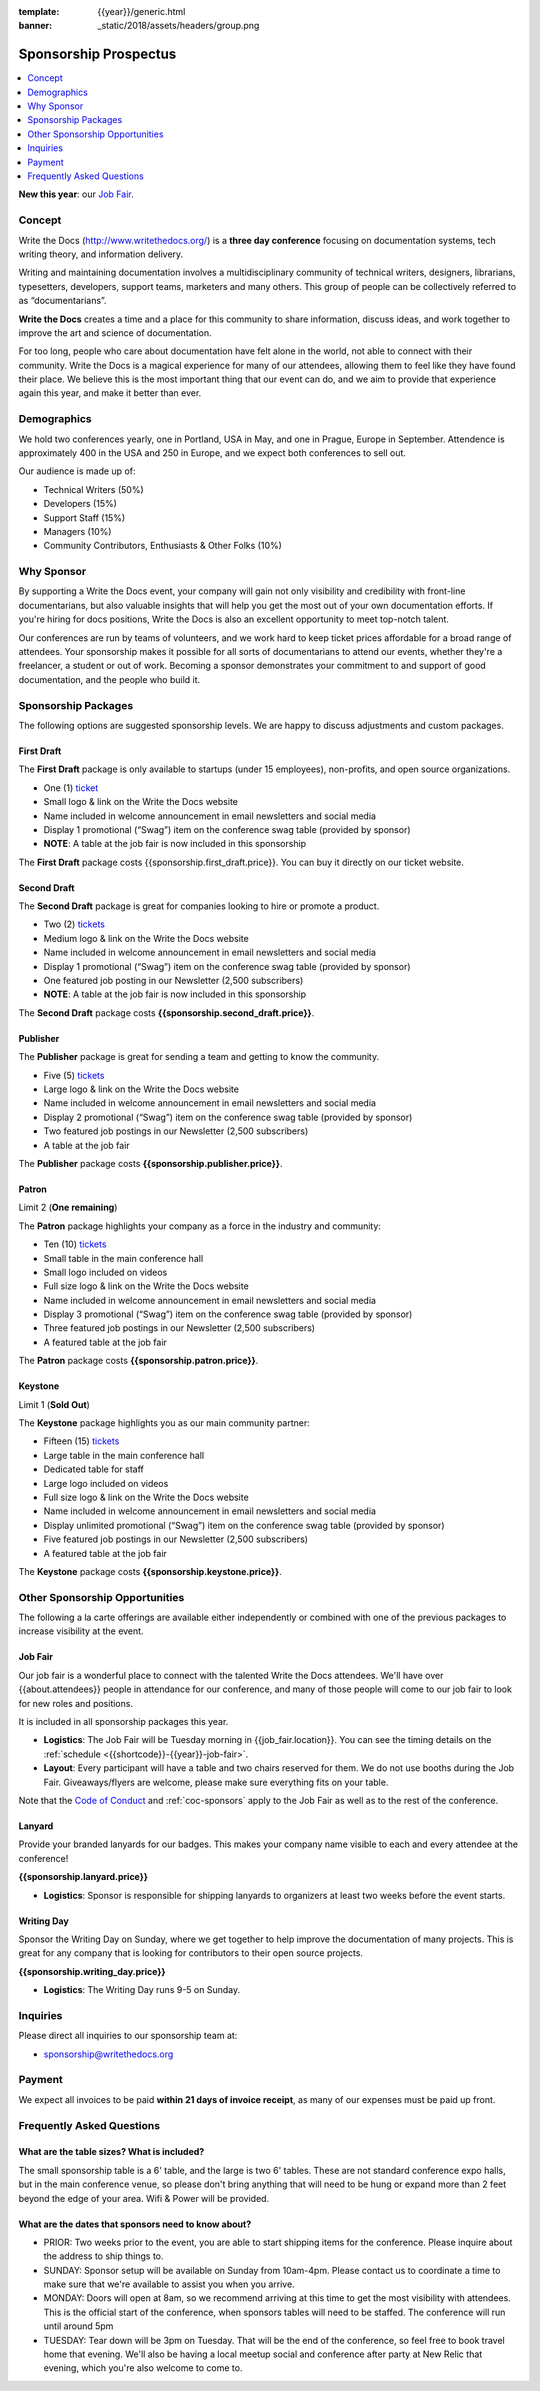 :template: {{year}}/generic.html
:banner: _static/2018/assets/headers/group.png

Sponsorship Prospectus
######################

.. raw:: pdf

   PageBreak

.. contents::
   :local:
   :depth: 1
   :backlinks: none

**New this year**: our `Job Fair`_.

Concept
=======

Write the Docs (http://www.writethedocs.org/) is a
**three day conference** focusing on documentation systems, tech writing
theory, and information delivery.

Writing and maintaining documentation involves a multidisciplinary
community of technical writers, designers, librarians, typesetters, developers,
support teams, marketers and many others. This group of people can be
collectively referred to as “documentarians”.

**Write the Docs** creates a time and a place for this community to
share information, discuss ideas, and work together to improve the art
and science of documentation.

For too long, people who care about documentation have felt alone in the
world, not able to connect with their community. Write the Docs is a
magical experience for many of our attendees, allowing them to feel like
they have found their place. We believe this is the most
important thing that our event can do, and we aim to provide that
experience again this year, and make it better than ever.

Demographics
============

We hold two conferences yearly, one in Portland, USA in May, and one in
Prague, Europe in September. Attendence is approximately 400 in the
USA and 250 in Europe, and we expect both conferences to sell out.

Our audience is made up of:

- Technical Writers (50%)
- Developers (15%)
- Support Staff (15%)
- Managers (10%)
- Community Contributors, Enthusiasts & Other Folks (10%)

Why Sponsor
===========

By supporting a Write the Docs event, your company will gain not only visibility
and credibility with front-line documentarians, but also valuable
insights that will help you get the most out of your own documentation efforts.
If you're hiring for docs positions, Write the Docs is also an excellent
opportunity to meet top-notch talent.

Our conferences are run by teams of volunteers, and we work hard to keep ticket
prices affordable for a broad range of attendees. Your sponsorship makes it
possible for all sorts of documentarians to attend our events, whether they're a
freelancer, a student or out of work. Becoming a sponsor demonstrates your
commitment to and support of good documentation, and the people who build it.

.. raw:: pdf

   PageBreak

Sponsorship Packages
====================

The following options are suggested sponsorship levels. We are happy to discuss
adjustments and custom packages.

First Draft
-----------

The **First Draft** package is only available to startups (under 15 employees),
non-profits,
and open source organizations.

- One (1) ticket_
- Small logo & link on the Write the Docs website
- Name included in welcome announcement in email newsletters and social media
- Display 1 promotional (“Swag”) item on the conference swag table (provided by sponsor)
- **NOTE**: A table at the job fair is now included in this sponsorship



The **First Draft** package costs {{sponsorship.first_draft.price}}.
You can buy it directly on our ticket website.

Second Draft
------------

The **Second Draft** package is great for companies looking to hire or promote a product.

- Two (2) tickets_
- Medium logo & link on the Write the Docs website
- Name included in welcome announcement in email newsletters and social media
- Display 1 promotional (“Swag”) item on the conference swag table (provided by sponsor)
- One featured job posting in our Newsletter (2,500 subscribers)
- **NOTE**: A table at the job fair is now included in this sponsorship

The **Second Draft** package costs **{{sponsorship.second_draft.price}}**.

Publisher
---------

The **Publisher** package is great for sending a team and getting to know the community.

- Five (5) tickets_
- Large logo & link on the Write the Docs website
- Name included in welcome announcement in email newsletters and social media
- Display 2 promotional (“Swag”) item on the conference swag table (provided by sponsor)
- Two featured job postings in our Newsletter (2,500 subscribers)
- A table at the job fair

The **Publisher** package costs **{{sponsorship.publisher.price}}**.

.. raw:: pdf

   PageBreak

Patron
------

Limit 2 (**One remaining**)

The **Patron** package highlights your company as a force in the industry and community:

- Ten (10) tickets_
- Small table in the main conference hall
- Small logo included on videos
- Full size logo & link on the Write the Docs website
- Name included in welcome announcement in email newsletters and social media
- Display 3 promotional (“Swag”) item on the conference swag table (provided by sponsor)
- Three featured job postings in our Newsletter (2,500 subscribers)
- A featured table at the job fair

The **Patron** package costs **{{sponsorship.patron.price}}**.

Keystone
--------

Limit 1 (**Sold Out**)

The **Keystone** package highlights you as our main community partner:

- Fifteen (15) tickets_
- Large table in the main conference hall
- Dedicated table for staff
- Large logo included on videos
- Full size logo & link on the Write the Docs website
- Name included in welcome announcement in email newsletters and social media
- Display unlimited promotional (“Swag”) item on the conference swag table (provided by sponsor)
- Five featured job postings in our Newsletter (2,500 subscribers)
- A featured table at the job fair

The **Keystone** package costs **{{sponsorship.keystone.price}}**.

.. raw:: pdf

   PageBreak

Other Sponsorship Opportunities
===============================

The following a la carte offerings are available either independently or
combined with one of the previous packages to increase visibility at the event.

Job Fair
--------

Our job fair is a wonderful place to connect with the talented Write the Docs attendees.
We'll have over {{about.attendees}} people in attendance for our conference,
and many of those people will come to our job fair to look for new roles and positions.

It is included in all sponsorship packages this year.

- **Logistics**: The Job Fair will be Tuesday morning in {{job_fair.location}}. You can see the timing details on the :ref:`schedule <{{shortcode}}-{{year}}-job-fair>`.

- **Layout**: Every participant will have a table and two chairs reserved for them. We do not use booths during the Job Fair. Giveaways/flyers are welcome, please make sure everything fits on your table.

Note that the `Code of Conduct </code-of-conduct/>`_ and :ref:`coc-sponsors` apply to the Job Fair as well as to the rest of the conference.

Lanyard
-------

Provide your branded lanyards for our badges. This makes your company name visible to each and every attendee at the conference!

**{{sponsorship.lanyard.price}}**

- **Logistics**: Sponsor is responsible for shipping lanyards to organizers at least two weeks before the event starts.

Writing Day
-----------

Sponsor the Writing Day on Sunday, where we get together to help improve the documentation of many projects.
This is great for any company that is looking for contributors to their open source projects.

**{{sponsorship.writing_day.price}}**

- **Logistics**: The Writing Day runs 9-5 on Sunday.


.. raw:: pdf

  PageBreak

Inquiries
=========

Please direct all inquiries to our sponsorship team at:

- sponsorship@writethedocs.org

Payment
=======

We expect all invoices to be paid **within 21 days of invoice receipt**, as many
of our expenses must be paid up front.

.. _ticket: https://ti.to/writethedocs/write-the-docs-{{shortcode}}-{{year}}/
.. _tickets: https://ti.to/writethedocs/write-the-docs-{{shortcode}}-{{year}}/

Frequently Asked Questions
==========================

What are the table sizes? What is included?
-------------------------------------------

The small sponsorship table is a 6' table, and the large is two 6' tables. These are not standard conference expo halls, but in the main conference venue, so please don't bring anything that will need to be hung or expand more than 2 feet beyond the edge of your area. Wifi & Power will be provided.

What are the dates that sponsors need to know about?
----------------------------------------------------

* PRIOR: Two weeks prior to the event, you are able to start shipping items for the conference. Please inquire about the address to ship things to.

* SUNDAY: Sponsor setup will be available on Sunday from 10am-4pm. Please contact us to coordinate a time to make sure that we're available to assist you when you arrive.

* MONDAY: Doors will open at 8am, so we recommend arriving at this time to get the most visibility with attendees. This is the official start of the conference, when sponsors tables will need to be staffed. The conference will run until around 5pm

* TUESDAY: Tear down will be 3pm on Tuesday. That will be the end of the conference, so feel free to book travel home that evening. We'll also be having a local meetup social and conference after party at New Relic that evening, which you're also welcome to come to.
